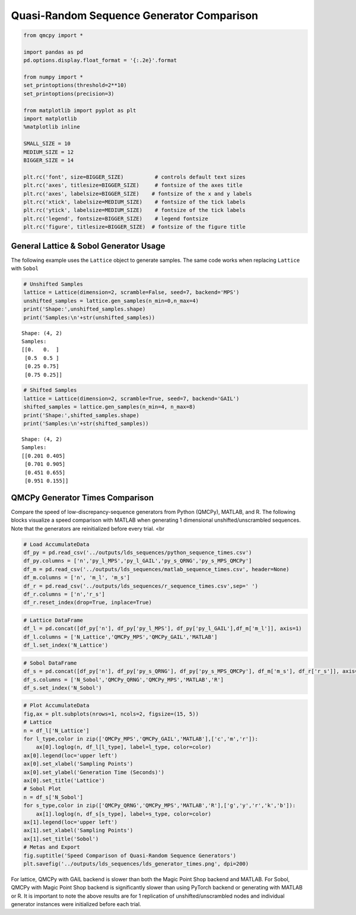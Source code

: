 Quasi-Random Sequence Generator Comparison
==========================================

.. code:: ipython3

    from qmcpy import *
    
    import pandas as pd
    pd.options.display.float_format = '{:.2e}'.format
    
    from numpy import *
    set_printoptions(threshold=2**10)
    set_printoptions(precision=3)
    
    from matplotlib import pyplot as plt
    import matplotlib
    %matplotlib inline
    
    SMALL_SIZE = 10
    MEDIUM_SIZE = 12
    BIGGER_SIZE = 14
    
    plt.rc('font', size=BIGGER_SIZE)          # controls default text sizes
    plt.rc('axes', titlesize=BIGGER_SIZE)     # fontsize of the axes title
    plt.rc('axes', labelsize=BIGGER_SIZE)    # fontsize of the x and y labels
    plt.rc('xtick', labelsize=MEDIUM_SIZE)    # fontsize of the tick labels
    plt.rc('ytick', labelsize=MEDIUM_SIZE)    # fontsize of the tick labels
    plt.rc('legend', fontsize=BIGGER_SIZE)    # legend fontsize
    plt.rc('figure', titlesize=BIGGER_SIZE)  # fontsize of the figure title


General Lattice & Sobol Generator Usage
---------------------------------------

The following example uses the ``Lattice`` object to generate samples.
The same code works when replacing ``Lattice`` with ``Sobol``

.. code:: ipython3

    # Unshifted Samples
    lattice = Lattice(dimension=2, scramble=False, seed=7, backend='MPS')
    unshifted_samples = lattice.gen_samples(n_min=0,n_max=4)
    print('Shape:',unshifted_samples.shape)
    print('Samples:\n'+str(unshifted_samples))


.. parsed-literal::

    Shape: (4, 2)
    Samples:
    [[0.   0.  ]
     [0.5  0.5 ]
     [0.25 0.75]
     [0.75 0.25]]


.. code:: ipython3

    # Shifted Samples
    lattice = Lattice(dimension=2, scramble=True, seed=7, backend='GAIL')
    shifted_samples = lattice.gen_samples(n_min=4, n_max=8)
    print('Shape:',shifted_samples.shape)
    print('Samples:\n'+str(shifted_samples))


.. parsed-literal::

    Shape: (4, 2)
    Samples:
    [[0.201 0.405]
     [0.701 0.905]
     [0.451 0.655]
     [0.951 0.155]]


QMCPy Generator Times Comparison
--------------------------------

Compare the speed of low-discrepancy-sequence generators from Python
(QMCPy), MATLAB, and R. The following blocks visualize a speed
comparison with MATLAB when generating 1 dimensional
unshifted/unscrambled sequences. Note that the generators are
reinitialized before every trial. <br

.. code:: ipython3

    # Load AccumulateData
    df_py = pd.read_csv('../outputs/lds_sequences/python_sequence_times.csv')
    df_py.columns = ['n','py_l_MPS','py_l_GAIL','py_s_QRNG','py_s_MPS_QMCPy']
    df_m = pd.read_csv('../outputs/lds_sequences/matlab_sequence_times.csv', header=None)
    df_m.columns = ['n', 'm_l', 'm_s']
    df_r = pd.read_csv('../outputs/lds_sequences/r_sequence_times.csv',sep=' ')
    df_r.columns = ['n','r_s']
    df_r.reset_index(drop=True, inplace=True)

.. code:: ipython3

    # Lattice DataFrame
    df_l = pd.concat([df_py['n'], df_py['py_l_MPS'], df_py['py_l_GAIL'],df_m['m_l']], axis=1)
    df_l.columns = ['N_Lattice','QMCPy_MPS','QMCPy_GAIL','MATLAB']
    df_l.set_index('N_Lattice')




.. raw:: html

    <div>
    <style scoped>
        .dataframe tbody tr th:only-of-type {
            vertical-align: middle;
        }
    
        .dataframe tbody tr th {
            vertical-align: top;
        }
    
        .dataframe thead th {
            text-align: right;
        }
    </style>
    <table border="1" class="dataframe">
      <thead>
        <tr style="text-align: right;">
          <th></th>
          <th>QMCPy_MPS</th>
          <th>QMCPy_GAIL</th>
          <th>MATLAB</th>
        </tr>
        <tr>
          <th>N_Lattice</th>
          <th></th>
          <th></th>
          <th></th>
        </tr>
      </thead>
      <tbody>
        <tr>
          <th>2.00e+00</th>
          <td>7.71e-05</td>
          <td>8.40e-05</td>
          <td>3.76e-04</td>
        </tr>
        <tr>
          <th>4.00e+00</th>
          <td>7.76e-05</td>
          <td>1.10e-04</td>
          <td>2.23e-04</td>
        </tr>
        <tr>
          <th>8.00e+00</th>
          <td>1.19e-04</td>
          <td>1.31e-04</td>
          <td>1.54e-04</td>
        </tr>
        <tr>
          <th>1.60e+01</th>
          <td>1.67e-04</td>
          <td>4.36e-04</td>
          <td>1.59e-04</td>
        </tr>
        <tr>
          <th>3.20e+01</th>
          <td>1.52e-04</td>
          <td>2.37e-04</td>
          <td>1.68e-04</td>
        </tr>
        <tr>
          <th>6.40e+01</th>
          <td>2.22e-04</td>
          <td>2.74e-04</td>
          <td>1.60e-04</td>
        </tr>
        <tr>
          <th>1.28e+02</th>
          <td>1.61e-04</td>
          <td>2.60e-04</td>
          <td>1.60e-04</td>
        </tr>
        <tr>
          <th>2.56e+02</th>
          <td>2.08e-04</td>
          <td>2.97e-04</td>
          <td>1.72e-04</td>
        </tr>
        <tr>
          <th>5.12e+02</th>
          <td>2.44e-04</td>
          <td>4.12e-04</td>
          <td>1.87e-04</td>
        </tr>
        <tr>
          <th>1.02e+03</th>
          <td>2.21e-04</td>
          <td>5.05e-04</td>
          <td>1.85e-04</td>
        </tr>
        <tr>
          <th>2.05e+03</th>
          <td>3.13e-04</td>
          <td>5.84e-04</td>
          <td>2.02e-04</td>
        </tr>
        <tr>
          <th>4.10e+03</th>
          <td>2.81e-04</td>
          <td>7.06e-04</td>
          <td>3.15e-04</td>
        </tr>
        <tr>
          <th>8.19e+03</th>
          <td>8.63e-04</td>
          <td>9.89e-04</td>
          <td>3.59e-04</td>
        </tr>
        <tr>
          <th>1.64e+04</th>
          <td>5.05e-04</td>
          <td>1.53e-03</td>
          <td>5.28e-04</td>
        </tr>
        <tr>
          <th>3.28e+04</th>
          <td>8.12e-04</td>
          <td>2.69e-03</td>
          <td>6.85e-04</td>
        </tr>
        <tr>
          <th>6.55e+04</th>
          <td>1.37e-03</td>
          <td>6.16e-03</td>
          <td>1.56e-03</td>
        </tr>
        <tr>
          <th>1.31e+05</th>
          <td>3.42e-03</td>
          <td>9.31e-03</td>
          <td>2.35e-03</td>
        </tr>
        <tr>
          <th>2.62e+05</th>
          <td>6.38e-03</td>
          <td>2.11e-02</td>
          <td>4.93e-03</td>
        </tr>
        <tr>
          <th>5.24e+05</th>
          <td>1.34e-02</td>
          <td>3.67e-02</td>
          <td>9.92e-03</td>
        </tr>
        <tr>
          <th>1.05e+06</th>
          <td>2.60e-02</td>
          <td>8.70e-02</td>
          <td>1.99e-02</td>
        </tr>
      </tbody>
    </table>
    </div>



.. code:: ipython3

    # Sobol DataFrame
    df_s = pd.concat([df_py['n'], df_py['py_s_QRNG'], df_py['py_s_MPS_QMCPy'], df_m['m_s'], df_r['r_s']], axis=1)
    df_s.columns = ['N_Sobol','QMCPy_QRNG','QMCPy_MPS','MATLAB','R']
    df_s.set_index('N_Sobol')




.. raw:: html

    <div>
    <style scoped>
        .dataframe tbody tr th:only-of-type {
            vertical-align: middle;
        }
    
        .dataframe tbody tr th {
            vertical-align: top;
        }
    
        .dataframe thead th {
            text-align: right;
        }
    </style>
    <table border="1" class="dataframe">
      <thead>
        <tr style="text-align: right;">
          <th></th>
          <th>QMCPy_QRNG</th>
          <th>QMCPy_MPS</th>
          <th>MATLAB</th>
          <th>R</th>
        </tr>
        <tr>
          <th>N_Sobol</th>
          <th></th>
          <th></th>
          <th></th>
          <th></th>
        </tr>
      </thead>
      <tbody>
        <tr>
          <th>2.00e+00</th>
          <td>3.83e-05</td>
          <td>5.98e-04</td>
          <td>6.36e-04</td>
          <td>1.40e-04</td>
        </tr>
        <tr>
          <th>4.00e+00</th>
          <td>3.32e-05</td>
          <td>3.82e-04</td>
          <td>3.91e-04</td>
          <td>1.69e-04</td>
        </tr>
        <tr>
          <th>8.00e+00</th>
          <td>2.81e-05</td>
          <td>1.05e-03</td>
          <td>3.68e-04</td>
          <td>1.44e-04</td>
        </tr>
        <tr>
          <th>1.60e+01</th>
          <td>1.42e-04</td>
          <td>1.15e-03</td>
          <td>9.57e-04</td>
          <td>1.57e-04</td>
        </tr>
        <tr>
          <th>3.20e+01</th>
          <td>3.78e-05</td>
          <td>4.53e-04</td>
          <td>4.58e-04</td>
          <td>1.67e-04</td>
        </tr>
        <tr>
          <th>6.40e+01</th>
          <td>5.43e-05</td>
          <td>7.07e-04</td>
          <td>5.07e-04</td>
          <td>1.48e-04</td>
        </tr>
        <tr>
          <th>1.28e+02</th>
          <td>3.51e-05</td>
          <td>8.24e-04</td>
          <td>4.09e-04</td>
          <td>1.72e-04</td>
        </tr>
        <tr>
          <th>2.56e+02</th>
          <td>4.73e-05</td>
          <td>9.32e-04</td>
          <td>2.84e-04</td>
          <td>1.62e-04</td>
        </tr>
        <tr>
          <th>5.12e+02</th>
          <td>4.86e-05</td>
          <td>3.38e-03</td>
          <td>2.47e-04</td>
          <td>1.54e-04</td>
        </tr>
        <tr>
          <th>1.02e+03</th>
          <td>6.37e-05</td>
          <td>4.27e-03</td>
          <td>2.66e-04</td>
          <td>1.96e-04</td>
        </tr>
        <tr>
          <th>2.05e+03</th>
          <td>9.35e-05</td>
          <td>6.67e-03</td>
          <td>2.64e-04</td>
          <td>2.12e-04</td>
        </tr>
        <tr>
          <th>4.10e+03</th>
          <td>8.11e-05</td>
          <td>1.26e-02</td>
          <td>8.80e-04</td>
          <td>2.72e-04</td>
        </tr>
        <tr>
          <th>8.19e+03</th>
          <td>1.15e-04</td>
          <td>2.29e-02</td>
          <td>9.59e-04</td>
          <td>5.12e-04</td>
        </tr>
        <tr>
          <th>1.64e+04</th>
          <td>2.37e-04</td>
          <td>4.16e-02</td>
          <td>1.10e-03</td>
          <td>7.29e-04</td>
        </tr>
        <tr>
          <th>3.28e+04</th>
          <td>3.87e-04</td>
          <td>8.71e-02</td>
          <td>6.33e-04</td>
          <td>1.20e-03</td>
        </tr>
        <tr>
          <th>6.55e+04</th>
          <td>9.27e-04</td>
          <td>1.72e-01</td>
          <td>8.61e-04</td>
          <td>2.07e-03</td>
        </tr>
        <tr>
          <th>1.31e+05</th>
          <td>1.35e-03</td>
          <td>3.10e-01</td>
          <td>1.50e-03</td>
          <td>4.48e-03</td>
        </tr>
        <tr>
          <th>2.62e+05</th>
          <td>2.75e-03</td>
          <td>6.05e-01</td>
          <td>2.92e-03</td>
          <td>1.42e-02</td>
        </tr>
        <tr>
          <th>5.24e+05</th>
          <td>5.24e-03</td>
          <td>1.20e+00</td>
          <td>5.80e-03</td>
          <td>2.80e-02</td>
        </tr>
        <tr>
          <th>1.05e+06</th>
          <td>1.15e-02</td>
          <td>2.42e+00</td>
          <td>1.11e-02</td>
          <td>7.01e-02</td>
        </tr>
      </tbody>
    </table>
    </div>



.. code:: ipython3

    # Plot AccumulateData
    fig,ax = plt.subplots(nrows=1, ncols=2, figsize=(15, 5))
    # Lattice
    n = df_l['N_Lattice']
    for l_type,color in zip(['QMCPy_MPS','QMCPy_GAIL','MATLAB'],['c','m','r']):
        ax[0].loglog(n, df_l[l_type], label=l_type, color=color)
    ax[0].legend(loc='upper left')
    ax[0].set_xlabel('Sampling Points')
    ax[0].set_ylabel('Generation Time (Seconds)')
    ax[0].set_title('Lattice')
    # Sobol Plot
    n = df_s['N_Sobol']
    for s_type,color in zip(['QMCPy_QRNG','QMCPy_MPS','MATLAB','R'],['g','y','r','k','b']):
        ax[1].loglog(n, df_s[s_type], label=s_type, color=color)
    ax[1].legend(loc='upper left')
    ax[1].set_xlabel('Sampling Points')
    ax[1].set_title('Sobol')
    # Metas and Export
    fig.suptitle('Speed Comparison of Quasi-Random Sequence Generators')
    plt.savefig('../outputs/lds_sequences/lds_generator_times.png', dpi=200)



.. image:: quasirandom_generators_files/quasirandom_generators_9_0.png


For lattice, QMCPy with GAIL backend is slower than both the Magic Point
Shop backend and MATLAB. For Sobol, QMCPy with Magic Point Shop backend
is significantly slower than using PyTorch backend or generating with
MATLAB or R. It is important to note the above results are for 1
replication of unshifted/unscrambled nodes and individual generator
instances were initialized before each trial.

